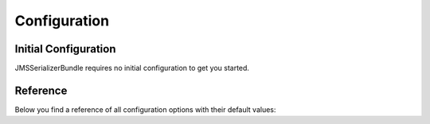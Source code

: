 Configuration
=============

Initial Configuration
---------------------
JMSSerializerBundle requires no initial configuration to get you started.

Reference
---------

Below you find a reference of all configuration options with their default
values:

.. configuration-block ::

    .. code-block :: yaml
    
        # config.yml
        jms_serializer:
            handlers:
                object_based: false
                datetime:
                    format: "Y-m-dTH:i:s" # ISO8601
                    default_timezone: "UTC" # defaults to whatever timezone set in php.ini or via date_default_timezone_set
                array_collection: true
                form_error: true
                constraint_violation: true
    
            property_naming:
                separator:  _
                lower_case: true
    
            metadata:
                cache: file
                debug: "%kernel.debug%"
                file_cache:
                    dir: "%kernel.cache_dir%/serializer"
    
                # Using auto-detection, the mapping files for each bundle will be
                # expected in the Resources/config/serializer directory.
                #
                # Example:
                # class: My\FooBundle\Entity\User
                # expected path: @MyFooBundle/Resources/config/serializer/Entity.User.(yml|xml|php)
                auto_detection: true
    
                # if you don't want to use auto-detection, you can also define the
                # namespace prefix and the corresponding directory explicitly
                directories:
                    any-name:
                        namespace_prefix: "My\\FooBundle"
                        path: "@MyFooBundle/Resources/config/serializer"
                    another-name:
                        namespace_prefix: "My\\BarBundle"
                        path: "@MyBarBundle/Resources/config/serializer"

            visitors:
                json:
                    options: 0 # json_encode options bitmask
                    serialize_null: false # whether to preserve keys with null values
                xml:
                    serialize_null: false
                yaml:
                    serialize_null: false

    .. code-block :: xml
    
        <!-- config.xml -->
        <jms-serializer>
            <handlers>
                <object-based />
                <datetime 
                    format="Y-mdTH:i:s"
                    default-timezone="UTC" />
                <array-collection />
                <form-error />
                <constraint-violation /> 
            </handlers>
            
            <property-naming
                seperator="_"
                lower-case="true" />
                
            <metadata
                cache="file"
                debug="%kernel.debug%"
                auto-detection="true">
                
                <file-cache dir="%kernel.cache_dir%/serializer" />
                
                <!-- If auto-detection is enabled, mapping files for each bundle will
                     be expected in the Resources/config/serializer directory. 
                     
                     Example:
                     class: My\FooBundle\Entity\User
                     expected path: @MyFooBundle/Resources/config/serializer/Entity.User.(yml|xml|php)
                -->
                <directory
                    namespace-prefix="My\FooBundle"
                    path="@MyFooBundle/Resources/config/serializer" />
            </metadata>
        </jms-serializer>
    
